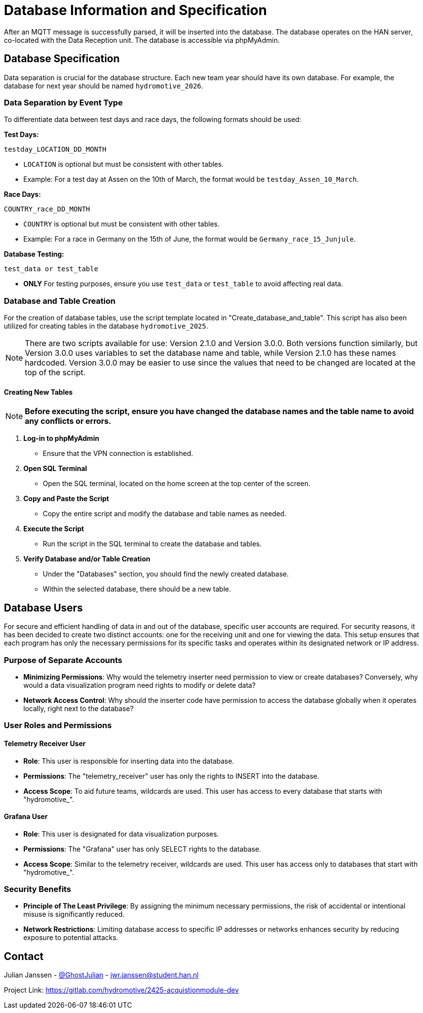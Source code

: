 = Database Information and Specification

After an MQTT message is successfully parsed, it will be inserted into the database. The database operates on the HAN server, co-located with the Data Reception unit. The database is accessible via phpMyAdmin.


== Database Specification

Data separation is crucial for the database structure. Each new team year should have its own database. For example, the database for next year should be named `hydromotive_2026`.


=== Data Separation by Event Type

To differentiate data between test days and race days, the following formats should be used:

*Test Days:*
[source, text]
----
testday_LOCATION_DD_MONTH
----
- `LOCATION` is optional but must be consistent with other tables.
- Example: For a test day at Assen on the 10th of March, the format would be `testday_Assen_10_March`.

*Race Days:*
[source, text]
----
COUNTRY_race_DD_MONTH
----
- `COUNTRY` is optional but must be consistent with other tables.
- Example: For a race in Germany on the 15th of June, the format would be `Germany_race_15_Junjule`.

*Database Testing:*
[source, text]
----
test_data or test_table
----
- *ONLY* For testing purposes, ensure you use `test_data` or `test_table` to avoid affecting real data.


=== Database and Table Creation

For the creation of database tables, use the script template located in "Create_database_and_table". This script has also been utilized for creating tables in the database `hydromotive_2025`.

NOTE: There are two scripts available for use: Version 2.1.0 and Version 3.0.0. Both versions function similarly, but Version 3.0.0 uses variables to set the database name and table, while Version 2.1.0 has these names hardcoded. Version 3.0.0 may be easier to use since the values that need to be changed are located at the top of the script.


==== Creating New Tables

NOTE: *Before executing the script, ensure you have changed the database names and the table name to avoid any conflicts or errors.*

1. *Log-in to phpMyAdmin*
- Ensure that the VPN connection is established.

2. *Open SQL Terminal*
- Open the SQL terminal, located on the home screen at the top center of the screen.

3. *Copy and Paste the Script*
- Copy the entire script and modify the database and table names as needed.

4. *Execute the Script*
- Run the script in the SQL terminal to create the database and tables.

5. *Verify Database and/or Table Creation*
- Under the "Databases" section, you should find the newly created database.
- Within the selected database, there should be a new table.


== Database Users

For secure and efficient handling of data in and out of the database, specific user accounts are required. For security reasons, it has been decided to create two distinct accounts: one for the receiving unit and one for viewing the data. This setup ensures that each program has only the necessary permissions for its specific tasks and operates within its designated network or IP address.


=== Purpose of Separate Accounts

    - *Minimizing Permissions*: Why would the telemetry inserter need permission to view or create databases? Conversely, why would a data visualization program need rights to modify or delete data?

    - *Network Access Control*: Why should the inserter code have permission to access the database globally when it operates locally, right next to the database?


=== User Roles and Permissions
==== Telemetry Receiver User
- *Role*: This user is responsible for inserting data into the database.
- *Permissions*: The "telemetry_receiver" user has only the rights to INSERT into the database.
- *Access Scope*: To aid future teams, wildcards are used. This user has access to every database that starts with "hydromotive_".

==== Grafana User
- *Role*: This user is designated for data visualization purposes.
- *Permissions*: The "Grafana" user has only SELECT rights to the database.
- *Access Scope*: Similar to the telemetry receiver, wildcards are used. This user has access only to databases that start with "hydromotive_".

=== Security Benefits

- *Principle of The Least Privilege*: By assigning the minimum necessary permissions, the risk of accidental or intentional misuse is significantly reduced.
- *Network Restrictions*: Limiting database access to specific IP addresses or networks enhances security by reducing exposure to potential attacks.


== Contact

Julian Janssen - https://gitlab.com/GhostJulian[@GhostJulian]  - mailto:jwr.janssen@student.han.nl[jwr.janssen@student.han.nl]

Project Link: https://gitlab.com/hydromotive/2425-acquistionmodule-dev